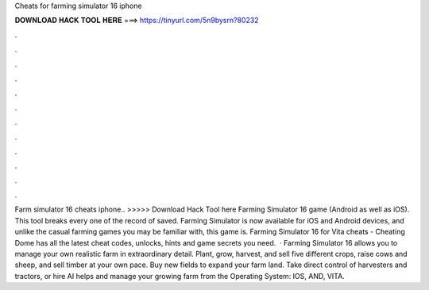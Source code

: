 Cheats for farming simulator 16 iphone

𝐃𝐎𝐖𝐍𝐋𝐎𝐀𝐃 𝐇𝐀𝐂𝐊 𝐓𝐎𝐎𝐋 𝐇𝐄𝐑𝐄 ===> https://tinyurl.com/5n9bysrn?80232

.

.

.

.

.

.

.

.

.

.

.

.

Farm simulator 16 cheats iphone.. >>>>> Download Hack Tool here Farming Simulator 16 game (Android as well as iOS). This tool breaks every one of the record of saved. Farming Simulator is now available for iOS and Android devices, and unlike the casual farming games you may be familiar with, this game is. Farming Simulator 16 for Vita cheats - Cheating Dome has all the latest cheat codes, unlocks, hints and game secrets you need.  · Farming Simulator 16 allows you to manage your own realistic farm in extraordinary detail. Plant, grow, harvest, and sell five different crops, raise cows and sheep, and sell timber at your own pace. Buy new fields to expand your farm land. Take direct control of harvesters and tractors, or hire AI helps and manage your growing farm from the Operating System: IOS, AND, VITA.